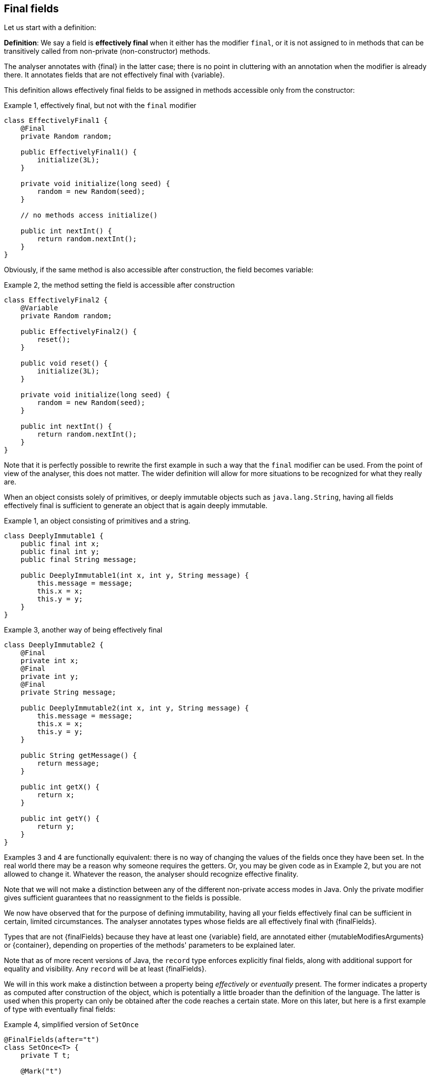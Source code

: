 == Final fields

Let us start with a definition:

****
*Definition*: We say a field is *effectively final* when it either has the modifier `final`, or it is not assigned to in methods that can be transitively called from non-private (non-constructor) methods.
****

The analyser annotates with {final} in the latter case; there is no point in cluttering with an annotation when the modifier is already there.
It annotates fields that are not effectively final with {variable}.

This definition allows effectively final fields to be assigned in methods accessible only from the constructor:

.Example {counter:example}, effectively final, but not with the `final` modifier
[source,java]
----
class EffectivelyFinal1 {
    @Final
    private Random random;

    public EffectivelyFinal1() {
        initialize(3L);
    }

    private void initialize(long seed) {
        random = new Random(seed);
    }

    // no methods access initialize()

    public int nextInt() {
        return random.nextInt();
    }
}
----

Obviously, if the same method is also accessible after construction, the field becomes variable:

.Example {counter:example}, the method setting the field is accessible after construction
[source,java]
----
class EffectivelyFinal2 {
    @Variable
    private Random random;

    public EffectivelyFinal2() {
        reset();
    }

    public void reset() {
        initialize(3L);
    }

    private void initialize(long seed) {
        random = new Random(seed);
    }

    public int nextInt() {
        return random.nextInt();
    }
}
----

Note that it is perfectly possible to rewrite the first example in such a way that the `final` modifier can be used.
From the point of view of the analyser, this does not matter.
The wider definition will allow for more situations to be recognized for what they really are.

When an object consists solely of primitives, or deeply immutable objects such as `java.lang.String`, having all fields effectively final is sufficient to generate an object that is again deeply immutable.

.Example {counter:example}, an object consisting of primitives and a string.
[[deeply-immutable1]]
[source,java]
----
class DeeplyImmutable1 {
    public final int x;
    public final int y;
    public final String message;

    public DeeplyImmutable1(int x, int y, String message) {
        this.message = message;
        this.x = x;
        this.y = y;
    }
}
----

.Example {counter:example}, another way of being effectively final
[source,java]
----
class DeeplyImmutable2 {
    @Final
    private int x;
    @Final
    private int y;
    @Final
    private String message;

    public DeeplyImmutable2(int x, int y, String message) {
        this.message = message;
        this.x = x;
        this.y = y;
    }

    public String getMessage() {
        return message;
    }

    public int getX() {
        return x;
    }

    public int getY() {
        return y;
    }
}
----

Examples 3 and 4 are functionally equivalent: there is no way of changing the values of the fields once they have been set.
In the real world there may be a reason why someone requires the getters.
Or, you may be given code as in Example 2, but you are not allowed to change it.
Whatever the reason, the analyser should recognize effective finality.

Note that we will not make a distinction between any of the different non-private access modes in Java.
Only the private modifier gives sufficient guarantees that no reassignment to the fields is possible.

We now have observed that for the purpose of defining immutability, having all your fields effectively final can be sufficient in certain, limited circumstances.
The analyser annotates types whose fields are all effectively final with {finalFields}.

Types that are not {finalFields} because they have at least one {variable} field, are annotated either {mutableModifiesArguments} or {container}, depending on properties of the methods' parameters to be explained later.

Note that as of more recent versions of Java, the `record` type enforces explicitly final fields, along with additional support for equality and visibility.
Any `record` will be at least {finalFields}.

We will in this work make a distinction between a property being _effectively_ or _eventually_ present.
The former indicates a property as computed after construction of the object, which is potentially a little broader than the definition of the language.
The latter is used when this property can only be obtained after the code reaches a certain state.
More on this later, but here is a first example of type with eventually final fields:

.Example {counter:example}, simplified version of `SetOnce`
[source,java]
----
@FinalFields(after="t")
class SetOnce<T> {
    private T t;

    @Mark("t")
    public void set(T t) {
        if(t == null) throw new NullPointerException();
        if(this.t != null) throw new IllegalStateException("Already set");
        this.t = t;
    }

    @Only(after="t")
    public void get() {
        if(this.t == null) throw new IllegalStateException("Not yet set");
        return this.t;
    }
}
----

Once a value has been set, the field `t` cannot be assigned anymore.

We have just observed that if one restricts to primitives and types like `java.lang.String`, final fields are sufficient to guarantee deep immutability.
It is not feasible, and we do not wish to, work _only_ with deeply immutable objects.
Moreover, it is easy to see that final fields alone not enough to guarantee what we intuitively may think immutability stands for:

.Example {counter:example}, final fields do not guarantee intuitive immutability
[source,java]
----
@FinalFields
class StringsInArray {
    private final String[] data;
    public StringsInArray(String[] strings) {
        this.data = strings;
    }
    public String getFirst() {
        return data[0];
    }
}

...
String[] strings = { "a", "b" };
StringsInArray sia = new StringsInArray(strings);
Assert.assertEquals("a", sia.getFirst());
strings[0] = "c"; // <1>
Assert.assertEquals("c", sia.getFirst()); // <2>
----

<1> External modification of the array.
<2> As a consequence, the data structure has been modified.

To continue, we must first understand the notion of modification.
